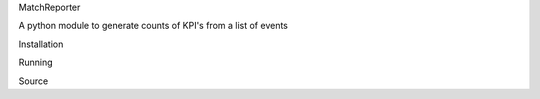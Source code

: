 MatchReporter

A python module to generate counts of KPI's from a list of events

Installation

Running

Source
